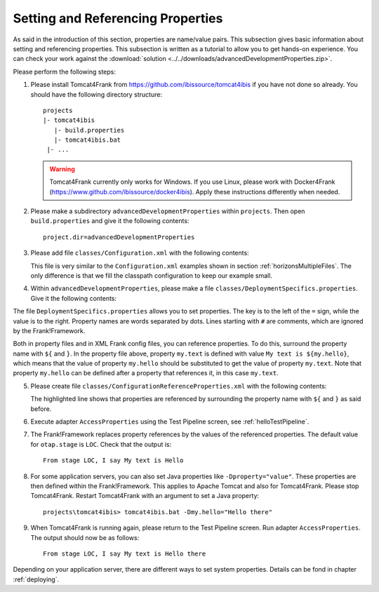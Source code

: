 .. _propertiesReference:

Setting and Referencing Properties
==================================

As said in the introduction of this section, properties are name/value pairs. This subsection gives basic information about setting and referencing properties. This subsection is written as a tutorial to allow you to get hands-on experience. You can check your work against the :download:`solution <../../downloads/advancedDevelopmentProperties.zip>`.

Please perform the following steps:

.. highlight:: none

#. Please install Tomcat4Frank from https://github.com/ibissource/tomcat4ibis if you have not done so already. You should have the following directory structure: ::

     projects
     |- tomcat4ibis
        |- build.properties
        |- tomcat4ibis.bat
      |- ...

   .. WARNING::

      Tomcat4Frank currently only works for Windows. If you use Linux, please work with Docker4Frank (https://www.github.com/ibissource/docker4ibis). Apply these instructions differently when needed.

#. Please make a subdirectory ``advancedDevelopmentProperties`` within ``projects``. Then open ``build.properties`` and give it the following contents: ::

     project.dir=advancedDevelopmentProperties

#. Please add file ``classes/Configuration.xml`` with the following contents:

   .. literalinclude:: ../../../../src/advancedDevelopmentProperties/classes/Configuration.xml
      :language: xml
   
   This file is very similar to the ``Configuration.xml`` examples shown in section :ref:`horizonsMultipleFiles`. The only difference is that we fill the classpath configuration to keep our example small.


#. Within ``advancedDevelopmentProperties``, please make a file ``classes/DeploymentSpecifics.properties``. Give it the following contents:

   .. literalinclude:: ../../../../src/advancedDevelopmentProperties/classes/DeploymentSpecifics.properties
      :language: xml
   
The file ``DeploymentSpecifics.properties`` allows you to set properties. The key is to the left of the ``=`` sign, while the value is to the right. Property names are words separated by dots. Lines starting with ``#`` are comments, which are ignored by the Frank!Framework.

Both in property files and in XML Frank config files, you can reference properties. To do this, surround the property name with ``${`` and ``}``. In the property file above, property ``my.text`` is defined with value ``My text is ${my.hello}``, which means that the value of property ``my.hello`` should be substituted to get the value of property ``my.text``. Note that property ``my.hello`` can be defined after a property that references it, in this case ``my.text``.

5. Please create file ``classes/ConfigurationReferenceProperties.xml`` with the following contents:

   .. literalinclude:: ../../../../src/advancedDevelopmentProperties/classes/ConfigurationReferenceProperties.xml
      :language: xml
      :emphasize-lines: 8

   The highlighted line shows that properties are referenced by surrounding the property name with ``${`` and ``}`` as said before.

#. Execute adapter ``AccessProperties`` using the Test Pipeline screen, see :ref:`helloTestPipeline`.
#. The Frank!Framework replaces property references by the values of the referenced properties. The default value for ``otap.stage`` is ``LOC``. Check that the output is: ::

     From stage LOC, I say My text is Hello

#. For some application servers, you can also set Java properties like ``-Dproperty="value"``. These properties are then defined within the Frank!Framework. This applies to Apache Tomcat and also for Tomcat4Frank. Please stop Tomcat4Frank. Restart Tomcat4Frank with an argument to set a Java property: ::

     projects\tomcat4ibis> tomcat4ibis.bat -Dmy.hello="Hello there"
   
#. When Tomcat4Frank is running again, please return to the Test Pipeline screen. Run adapter ``AccessProperties``. The output should now be as follows: ::

    From stage LOC, I say My text is Hello there

Depending on your application server, there are different ways to set system properties. Details can be fond in chapter :ref:`deploying`.
